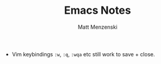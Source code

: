 #+TITLE: Emacs Notes
#+author: Matt Menzenski
#+email: matt.menzenski@gmail.com

+ Vim keybindings =:w=, =:q=, =:wqa= etc still work to save + close.
